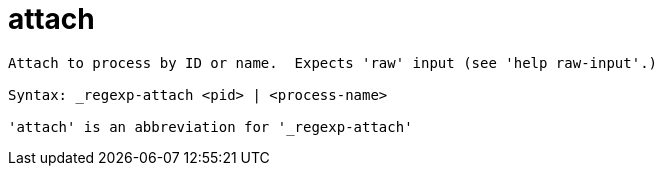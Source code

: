 = attach

----
Attach to process by ID or name.  Expects 'raw' input (see 'help raw-input'.)

Syntax: _regexp-attach <pid> | <process-name>

'attach' is an abbreviation for '_regexp-attach'
----
